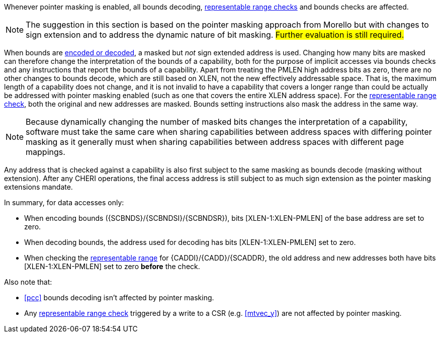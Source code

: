 ifdef::cheri_standalone_spec[]
[#section_pointer_masking_integration]
== Integrating {cheri_base64_ext_name} with Pointer Masking

endif::[]

Whenever pointer masking is enabled, all bounds decoding, <<section_cap_representable_check, representable range checks>> and bounds checks are affected.

NOTE: The suggestion in this section is based on the pointer masking approach from Morello but with changes
to sign extension and to address the dynamic nature of bit masking.
#Further evaluation is still required.#

When bounds are <<section_cap_encoding,encoded or decoded>>, a masked but _not_ sign extended address is used.
Changing how many bits are masked can therefore change the interpretation of the bounds of a capability,
both for the purpose of implicit accesses via bounds checks and any instructions that report the bounds of a capability.
Apart from treating the PMLEN high address bits as zero, there are no other changes to bounds decode,
which are still based on XLEN, not the new effectively addressable space.
That is, the maximum length of a capability does not change, and
it is not invalid to have a capability that covers a longer range than could be actually be addressed with pointer masking enabled (such as one that covers the entire XLEN address space).
For the <<section_cap_representable_check, representable range check>>, both the original and new addresses
are masked.
Bounds setting instructions also mask the address in the same way.

NOTE: Because dynamically changing the number of masked bits changes the interpretation of a capability,
software must take the same care when sharing capabilities between address spaces with differing pointer masking
as it generally must when sharing capabilities between address spaces with different page mappings.

Any address that is checked against a capability
is also first subject to the same masking as bounds decode (masking without extension).
After any CHERI operations, the final access address is still subject to as much sign extension as the pointer masking extensions mandate.

In summary, for data accesses only:

* When encoding bounds ({SCBNDS}/{SCBNDSI}/{SCBNDSR}), bits [XLEN-1:XLEN-PMLEN] of the base address are set to zero.
* When decoding bounds, the address used for decoding has bits [XLEN-1:XLEN-PMLEN] set to zero.
* When checking the <<section_cap_representable_check, representable range>> for {CADDI}/{CADD}/{SCADDR}, the old address and new addresses both have bits [XLEN-1:XLEN-PMLEN] set to zero *before* the check.

Also note that:

* <<pcc>> bounds decoding isn't affected by pointer masking.
* Any <<section_cap_representable_check, representable range check>> triggered by a write to a CSR (e.g. <<mtvec_y>>) are not affected by pointer masking.
